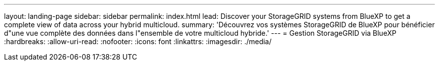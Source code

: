 ---
layout: landing-page 
sidebar: sidebar 
permalink: index.html 
lead: Discover your StorageGRID systems from BlueXP to get a complete view of data across your hybrid multicloud. 
summary: 'Découvrez vos systèmes StorageGRID de BlueXP pour bénéficier d"une vue complète des données dans l"ensemble de votre multicloud hybride.' 
---
= Gestion StorageGRID via BlueXP
:hardbreaks:
:allow-uri-read: 
:nofooter: 
:icons: font
:linkattrs: 
:imagesdir: ./media/


